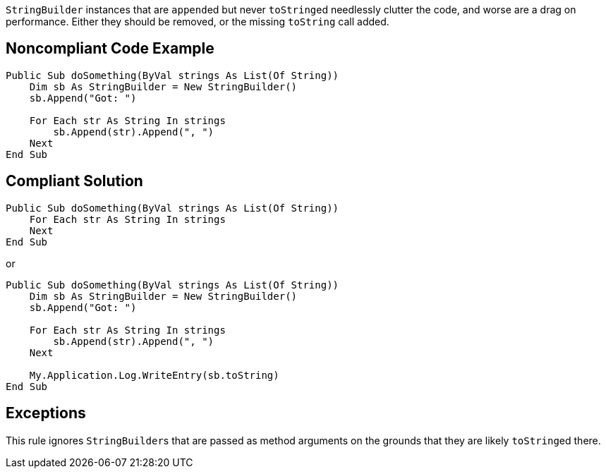``++StringBuilder++`` instances that are ``++append++``ed but never ``++toString++``ed needlessly clutter the code, and worse are a drag on performance. Either they should be removed, or the missing ``++toString++`` call added.

== Noncompliant Code Example

[source,vbnet]
----
Public Sub doSomething(ByVal strings As List(Of String))
    Dim sb As StringBuilder = New StringBuilder()
    sb.Append("Got: ")

    For Each str As String In strings
        sb.Append(str).Append(", ")
    Next
End Sub
----

== Compliant Solution

[source,vbnet]
----
Public Sub doSomething(ByVal strings As List(Of String))
    For Each str As String In strings
    Next
End Sub
----
or
[source,vbnet]
----
Public Sub doSomething(ByVal strings As List(Of String))
    Dim sb As StringBuilder = New StringBuilder()
    sb.Append("Got: ")

    For Each str As String In strings
        sb.Append(str).Append(", ")
    Next

    My.Application.Log.WriteEntry(sb.toString)
End Sub
----

== Exceptions

This rule ignores ``++StringBuilder++``s that are passed as method arguments on the grounds that they are likely ``++toString++``ed there.